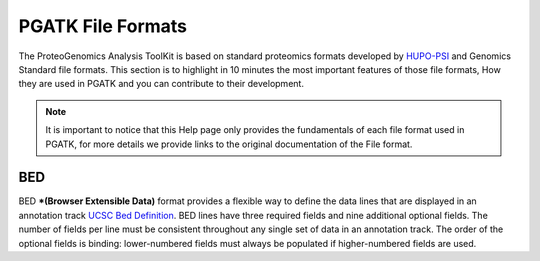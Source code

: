 
PGATK File Formats
=====================

The ProteoGenomics Analysis ToolKit is based on standard proteomics formats developed by `HUPO-PSI <https://github.com/HUPO-PSI>`_ and Genomics Standard file formats. This section is to highlight in 10 minutes the most important features of those file formats, How they are used in PGATK and you can contribute to their development.

.. note:: It is important to notice that this Help page only provides the fundamentals of each file format used in PGATK, for more details we provide links to the original documentation of the File format.

.. _bed:

BED
-------------------

BED ***(Browser Extensible Data)** format provides a flexible way to define the data lines that are displayed in an annotation track `UCSC Bed Definition <https://genome.ucsc.edu/FAQ/FAQformat.html#format1>`_. BED lines have three required fields and nine additional optional fields. The number of fields per line must be consistent throughout any single set of data in an annotation track. The order of the optional fields is binding: lower-numbered fields must always be populated if higher-numbered fields are used.



